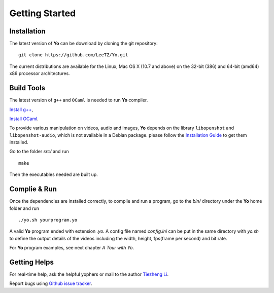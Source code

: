 
Getting Started
===============

Installation
------------
The latest version of **Yo** can be download by cloning the git repository:
::

    git clone https://github.com/LeeTZ/Yo.git

The current distributions are available for the Linux, Mac OS X (10.7 and above) on the 32-bit (386) and 64-bit (amd64) x86 processor architectures.


Build Tools
-----------

The latest version of ``g++`` and ``OCaml`` is needed to run **Yo** compiler. 

`Install g\+\+ <http://askubuntu.com/questions/271388/how-to-install-gcc-4-8>`__,

`Install OCaml <https://ocaml.org/docs/install.html>`__.


To provide various manipulation on videos, audio and images, **Yo** depends on the library ``libopenshot`` and ``libopenshot-audio``, which is not available in a Debian package. please follow the `Installation Guide <http://openshot.org/files/libopenshot/InstallationGuide.pdf>`__ to get them installed.


Go to the folder `src/` and run
::

    make

Then the executables needed are built up.

Complie & Run
--------------

Once the dependencies are installed correctly, to complie and run a program, go to the `bin/` directory under the **Yo** home folder and run
::

     ./yo.sh yourprogram.yo

A valid **Yo** program ended with extension `.yo`.
A config file named `config.ini` can be put in the same directory with `yo.sh` to define the output details of the videos including the width, height, fps(frame per second) and bit rate.

For **Yo** program examples, see next chapter *A Tour with Yo*.

Getting Helps
--------------

For real-time help, ask the helpful yophers or mail to the author `Tiezheng Li <mailto:litiezheng513@gmail.com>`__.

Report bugs using `Github issue tracker <https://github.com/LeeTZ/Yo/issues>`__.




